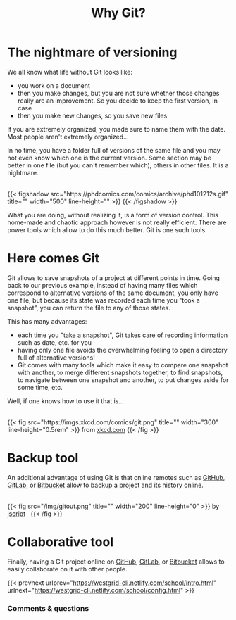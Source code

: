 #+title: Why Git?
#+description: Lecture
#+colordes: #538cc6
#+slug: git

#+OPTIONS: toc:2

* The nightmare of versioning

We all know what life without Git looks like:

- you work on a document
- then you make changes, but you are not sure whether those changes really are an improvement. So you decide to keep the first version, in case
- then you make new changes, so you save new files

If you are extremely organized, you made sure to name them with the date. Most people aren't extremely organized...

In no time, you have a folder full of versions of the same file and you may not even know which one is the current version. Some section may be better in one file (but you can't remember which), others in other files. It is a nightmare.

#+BEGIN_export html
<br>
{{< figshadow
    src="https://phdcomics.com/comics/archive/phd101212s.gif"
    title=""
    width="500"
    line-height=""
    >}}
{{< /figshadow >}}
<br>
#+END_export

What you are doing, without realizing it, is a form of version control. This home-made and chaotic approach however is not really efficient. There are power tools which allow to do this much better. Git is one such tools.

* Here comes Git

Git allows to save snapshots of a project at different points in time. Going back to our previous example, instead of having many files which correspond to alternative versions of the same document, you only have one file; but because its state was recorded each time you "took a snapshot", you can return the file to any of those states.

This has many advantages:

- each time you "take a snapshot", Git takes care of recording information such as date, etc. for you
- having only one file avoids the overwhelming feeling to open a directory full of alternative versions!
- Git comes with many tools which make it easy to compare one snapshot with another, to merge different snapshots together, to find snapshots, to navigate between one snapshot and another, to put changes aside for some time, etc.


Well, if one knows how to use it that is...

#+BEGIN_export html
<br>
{{< fig
    src="https://imgs.xkcd.com/comics/git.png"
    title=""
    width="300"
    line-height="0.5rem"
    >}}
from <a href="https://xkcd.com/">xkcd.com</a>
{{< /fig >}}
#+END_export

* Backup tool

An additional advantage of using Git is that online remotes such as [[https://github.com][GitHub]], [[https://gitlab.com][GitLab]], or [[https://bitbucket.org][Bitbucket]] allow to backup a project and its history online.

#+BEGIN_export html
<br>
{{< fig
    src="/img/gitout.png"
    title=""
    width="200"
    line-height="0"
    >}}
by <a href="https://www.redbubble.com/people/jscript/shop#profile">jscript</a>&nbsp;&nbsp;
{{< /fig >}}
#+END_export

* Collaborative tool

Finally, having a Git project online on [[https://github.com][GitHub]], [[https://gitlab.com][GitLab]], or [[https://bitbucket.org][Bitbucket]] allows to easily collaborate on it with other people.

{{< prevnext urlprev="https://westgrid-cli.netlify.com/school/intro.html" urlnext="https://westgrid-cli.netlify.com/school/config.html" >}}

*** Comments & questions
